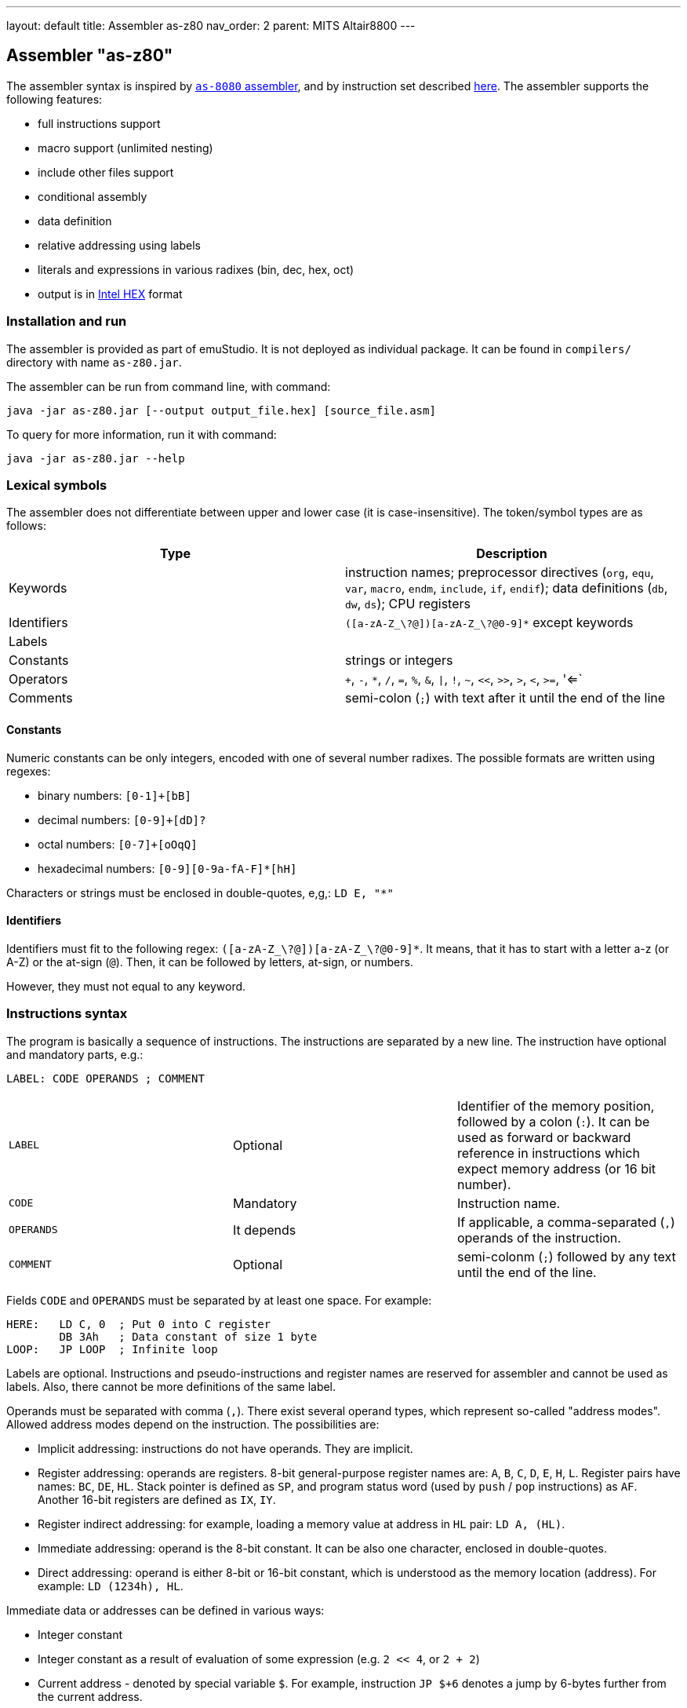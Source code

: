 ---
layout: default
title: Assembler as-z80
nav_order: 2
parent: MITS Altair8800
---

[[AS-Z80]]
== Assembler "as-z80"

The assembler syntax is inspired by <<AS-8080,`as-8080` assembler>>, and by instruction set described
http://www.z80.info/zip/z80cpu_um.pdf[here]. The assembler supports the following features:

- full instructions support
- macro support (unlimited nesting)
- include other files support
- conditional assembly
- data definition
- relative addressing using labels
- literals and expressions in various radixes (bin, dec, hex, oct)
- output is in https://en.wikipedia.org/wiki/Intel_HEX[Intel HEX] format

=== Installation and run

The assembler is provided as part of emuStudio. It is not deployed as individual package. It can be found
in `compilers/` directory with name `as-z80.jar`.

The assembler can be run from command line, with command:

    java -jar as-z80.jar [--output output_file.hex] [source_file.asm]

To query for more information, run it with command:

    java -jar as-z80.jar --help


=== Lexical symbols

The assembler does not differentiate between upper and lower case (it is case-insensitive). The token/symbol types
are as follows:

[frame="topbot",options="header,footer",role="table table-striped table-condensed"]
|===================================================================================
|Type      | Description
|Keywords  | instruction names; preprocessor directives (`org`, `equ`, `var`, `macro`, `endm`, `include`,
               `if`, `endif`); data definitions (`db`, `dw`, `ds`); CPU registers
| Identifiers | `([a-zA-Z_\?@])[a-zA-Z_\?@0-9]*` except keywords
| Labels      |
| Constants   | strings or integers
| Operators   | `+`, `-`, `*`, `/`, `=`, `%`, `&`, `\|`, `!`, `~`, `<<`, `>>`, `>`, `<`, `>=`, '<=`
| Comments    | semi-colon (`;`) with text after it until the end of the line
|===================================================================================


==== Constants

Numeric constants can be only integers, encoded with one of several number radixes. The possible formats are written
using regexes:

- binary numbers: `[0-1]+[bB]`
- decimal numbers: `[0-9]+[dD]?`
- octal numbers: `[0-7]+[oOqQ]`
- hexadecimal numbers: `[0-9][0-9a-fA-F]*[hH]`

Characters or strings must be enclosed in double-quotes, e,g,: `LD E, "*"`

[[Z80-IDENTIFIERS]]
==== Identifiers

Identifiers must fit to the following regex: `([a-zA-Z_\?@])[a-zA-Z_\?@0-9]*`. It means, that it has to start with
a letter a-z (or A-Z) or the at-sign (`@`). Then, it can be followed by letters, at-sign, or numbers.

However, they must not equal to any keyword.

=== Instructions syntax

The program is basically a sequence of instructions. The instructions are separated by a new line. The instruction
have optional and mandatory parts, e.g.:

    LABEL: CODE OPERANDS ; COMMENT

[role="table table-striped table-condensed"]
|===================================================================================
|`LABEL`    | Optional   | Identifier of the memory position, followed by a colon (`:`).
                           It can be used as forward or backward reference in instructions
                           which expect memory address (or 16 bit number).
|`CODE`     | Mandatory  | Instruction name.
|`OPERANDS` | It depends | If applicable, a comma-separated (`,`) operands of the instruction.
|`COMMENT`  | Optional   | semi-colonm (`;`) followed by any text until the end of the line.
|===================================================================================

Fields `CODE` and `OPERANDS` must be separated by at least one space. For example:

    HERE:   LD C, 0  ; Put 0 into C register
            DB 3Ah   ; Data constant of size 1 byte
    LOOP:   JP LOOP  ; Infinite loop


Labels are optional. Instructions and pseudo-instructions and register names are reserved for assembler and cannot
be used as labels. Also, there cannot be more definitions of the same label.

Operands must be separated with comma (`,`). There exist several operand types, which represent so-called "address modes".
Allowed address modes depend on the instruction. The possibilities are:

- Implicit addressing: instructions do not have operands. They are implicit.
- Register addressing: operands are registers. 8-bit general-purpose register names are: `A`, `B`, `C`, `D`, `E`, `H`, `L`.
  Register pairs have names: `BC`, `DE`, `HL`. Stack pointer is defined as `SP`, and program status word (used by `push`
  / `pop` instructions) as `AF`. Another 16-bit registers are defined as `IX`, `IY`.
- Register indirect addressing: for example, loading a memory value at address in `HL` pair: `LD A, (HL)`.
- Immediate addressing: operand is the 8-bit constant. It can be also one character, enclosed in double-quotes.
- Direct addressing: operand is either 8-bit or 16-bit constant, which is understood as the memory location (address).
  For example: `LD (1234h), HL`.

Immediate data or addresses can be defined in various ways:

- Integer constant
- Integer constant as a result of evaluation of some expression (e.g. `2 << 4`, or `2 + 2`)
- Current address - denoted by special variable `$`. For example, instruction `JP $+6` denotes a jump by 6-bytes further
  from the current address.
- Character constants, enclosed in double-quotes (e.g. `LD A, "*"`)
- Labels. For example: `JP THERE` will jump to the label `THERE`.
- Variables. For example:

    VALUE VAR 'A'
    LD A, VALUE

=== Expressions

An expression is a combination of the data constants and operators. Expressions are evaluated in compile-time. Given
any two expressions, they must not be defined in circular way.

Expressions can be used anywhere a constant is expected.

There exist several operators, such as:

[role="table table-striped table-condensed"]
|===================================================================================
|`+`  | Addition. Example: `DB 2 + 2`; evaluates to `DB 4`
|`-`  | Subtraction. Example: `DW $ - 2`; evaluates to the current compilation address minus 2.
|`*`  | Multiply.
|`/`  | Integer division.
|`=`  | Comparison for equality. Returns 1 if operands equal, 0 otherwise. Example: `DB 2 = 2`; evaluates to `DB 1`.
|`%`  | Remainder after integer division. Example `DB 4 mod 3`; evaluates to `DB 1`.
|`&`  | Logical and.
|`\|` | Logical or.
|`~`  | Logical xor.
|`!`  | Logical not.
|`<<` | Shift left by 1 bit. Example: `DB 1 SHL 3`; evaluates to `DB 8`
|`>>` | Shift right by 1 bit.
|`>`  | Greater than. Example: `DB 3 > 2`; evaluates to `DB 1`
|`<`  | Less than.
|`>=` | Greater or equal than.
|`<=` | Less or equal than.
|===================================================================================

Operator priorities are as follows:

[frame="topbot",options="header,footer",role="table table-striped table-condensed"]
|===================================================================================
|Priority | Operator    | Type
| 1       | `( )`       | Unary
| 2       | `*`, `/`, `%`, `<<`, `>>`, `>`, `<`, `>=`, `<=` | Binary
| 3       | `+`, `-`    | Unary and binary
| 4       | `=`         | Binary
| 5       | `!`         | Unary
| 6       | `&`         | Binary
| 7       | `\|`, `~`   | Binary
|===================================================================================

All operators work with its arguments as if they were 16-bit. Their results are always 16-bit numbers. If there
is expected 8-bit number, the result is automatically "cut" using operation `result AND 0FFh`. This may be unwanted
behavior and might lead to bugs, but it is often useful so the programmer must ensure the correctness.

=== Defining data

Data can be defined using special pseudoinstructions. These accept constants. Negative integers are using
https://en.wikipedia.org/wiki/Two's_complement[two's complement].

The following table describes all possible data definition pseudoinstructions:

[role="table table-striped table-condensed"]
|===================================================================================
| `DB [expression]`  | Define byte. The `[expression]` must be of size 1 byte.
                       Using this pseudoinstruction, a string can be defined, enclosed in
                       single quotes. For example: `DB 'Hello, world!'` is equal to
                       `DB 'H'`, `DB 'e'`, etc. on separate lines.
| `DW [expression]`  | Define word. The `[expression]` must be max. of size 2 bytes.
                       Data are stored using https://en.wikipedia.org/wiki/Endianness#Little-endian[little endian].
| `DS [expression]`  | Define storage. The `[expression]` represents number of bytes which should
                       be "reserved". The reserved space will not be modified in memory.
                       It is similar to "skipping" particular number of bytes.
|===================================================================================

==== Examples:

        HERE:  DB 0A3H          ; A3
        W0RD1: DB 5*2, 2FH-0AH  ; 0A25
        W0RD2: DB 5ABCH SHR 8   ; 5A
        STR:   DB "STRINGSpl"   ; 535452494E472031
        MINUS: DB -03H          ; FD

        ADD1: dw COMP          ; 1C3B  (assume COMP is 3B1CH)
        ADD2: dw FILL          ; B43E (assume FILL is 3EB4H)
        ADD3: dw 3C01H, 3CAEH  ; 013CAE3C

=== Including other source files

It is both useful and good practice to write modular programs. According to the
https://en.wikipedia.org/wiki/Don't_repeat_yourself[DRY] principle the repetitive parts of the program should be
refactored out into functions or modules. Functionally similar groups of these functions or modules can be put into
a library, reusable in other programs.

The pseudoinstruction `include` exists for the purpose of including already written source code into the current
program. The pseudoinstruction is defined as follows:

        INCLUDE "[filename]"

where `[filename]` is a relative or absolute path to the file which will be included, enclosed in double-quotes.
The file can include other files, but there must not be defined circular includes (compiler will complain).

The current compilation address (denoted by `$` variable) after the include will be updated about the binary size
of the included file.

The namespace of the current program and the included file is *shared*. It means that labels or variables with the
same name in the current program and the included file are prohibited. Include file "sees" everything in the
current program as it was its part.

Example:

Let `a.asm` contains:

        ld b, 80h

Let `b.asm` contains:

        include "a.asm"

Then compiling `b.asm` will result in:

        06 80     ; ld b, 80h

=== Origin address (`ORG`)

Syntax: `ORG [expression]`

Sets the value to the `$` variable. It means that from now on, the following instructions will be
placed at the address given by the `[expression]`. Effectively, it is the same as using `DS` pseudo-instruction,
but instead of defining number of skipped bytes, we define concrete memory location (address).

The following two code snippets are equal:

[frame="topbot",options="header,footer", role="table table-condensed"]
|===================================================================================
| Address | Block 1       | Block 2       | Opcode
| `2C00`  | `LD A,C`      | `LD A,C`      | `79`
| `2C01`  | `JP NEXT`     | `JP NEXT`     | `C3 10 2C`
| `2C04`  | `DS 12`       | `ORG $+12`    |
| `2C10`  | `NEXT: XOR A` | `NEXT: XOR A` | `AF`
|===================================================================================

=== Equate (`EQU`)

Syntax: `[identifier] EQU [expression]`

Define a constant. The `[identifier]` is a mandatory name of the constant. Please see the <<AS-8080-IDENTIFIERS>>
section for more details.

`[expression]` is the 16-bit expression.

The pseudo-instruction will define a constant - assign a name to given expression. The name of the constant then can
be used anywhere where the constant is expected and the compiler will replace it with the expression.

It is not possible to redefine a constant.

=== Using variables

Syntax: `[identifier] VAR [expression]`

Define or re-define a variable. The `[identifier]` is a mandatory name of the constant. Please see
the <<Z80-IDENTIFIERS>> section for more details.

`[expression]` is the 16-bit expression.

The pseudo-instruction will define a variable - assign a name to given expression. Then, the name of the variable can
be used anywhere where the constant is expected.

It is possible to redefine a variable, which effectively means to reassign new expression to the same name and forgetting
the old one. The reassignment is aware of locality, i.e. before it the old value will be used, after it the new value
will be used.

=== Conditional assembly

Syntax:

        if [expression]
            i n s t r u c t i o n s
        endif

At first, the compiler evaluates the `[expression]`. If the result is 0, instructions between `if` and `endif` will be
ignored. Otherwise they will be included in the source code.

=== Defining and using macros

Syntax:

        [identifier] macro [operands]
            i n s t r u c t i o n s
        endm


The `[identifier]` is a mandatory name of the macro. Please see the <<Z80-IDENTIFIERS>> section for more details.

The `[operands]` part is a list of identifiers, separated by commas (`,`). Inside the macro, operands act as constants.
If the macro does not use any operands, this part can be omitted.

The namespace of the operand identifiers is macro-local, ie. the operand names will not be visible
outside the macro. Also, the operand names can hide variables, labels or constants defined in the outer scope.

The macros can be understood as "templates" which will be expanded in the place where they are "called". The
call syntax is as follows:


        [macro name] [arguments]


where `[macro name]` is the macro name as defined above. Then, `[arguments]` are comma-separated expressions, in the
order as the original operands are defined. The number of arguments must be the same as number of macro operands.

The macro can be defined anywhere in the program, even in some included file. Also, it does not matter in which place
is called - above or below the macro definition.

Examples:

        SHV MACRO
        LOOP: RRCA        ; Right rotate with carry
              AND 7FH     ; Clear MSB of accumulator
              DEC D       ; Decrement rotation counter - register D
              JP NZ, LOOP ; Jump to next rotation
        ENDM

The macro `SHV` can be used as follows:

        LD A, (TEMP)
        LD D,3  ; 3 rotations
        SHV
        LD (TEMP), A

Or another definition:

        SHV MACRO AMT
              LD D,AMT   ; Number of rotations
        LOOP: RRCA
              AND 7FH
              DEC D
              JP NZ, LOOP
        ENDM

And usage:

        LD A, (TEMP)
        SHV 5
        LD (TEMP), A

Which has the same effect as the previous example.
